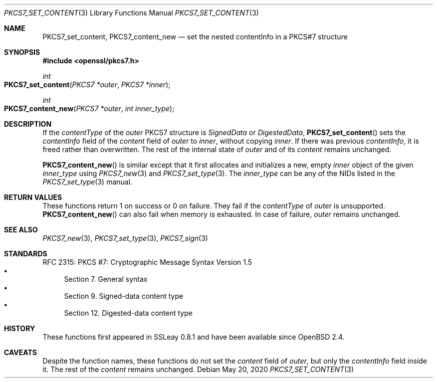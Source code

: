 .\" $OpenBSD: PKCS7_set_content.3,v 1.1 2020/05/20 11:40:26 schwarze Exp $
.\"
.\" Copyright (c) 2020 Ingo Schwarze <schwarze@openbsd.org>
.\"
.\" Permission to use, copy, modify, and distribute this software for any
.\" purpose with or without fee is hereby granted, provided that the above
.\" copyright notice and this permission notice appear in all copies.
.\"
.\" THE SOFTWARE IS PROVIDED "AS IS" AND THE AUTHOR DISCLAIMS ALL WARRANTIES
.\" WITH REGARD TO THIS SOFTWARE INCLUDING ALL IMPLIED WARRANTIES OF
.\" MERCHANTABILITY AND FITNESS. IN NO EVENT SHALL THE AUTHOR BE LIABLE FOR
.\" ANY SPECIAL, DIRECT, INDIRECT, OR CONSEQUENTIAL DAMAGES OR ANY DAMAGES
.\" WHATSOEVER RESULTING FROM LOSS OF USE, DATA OR PROFITS, WHETHER IN AN
.\" ACTION OF CONTRACT, NEGLIGENCE OR OTHER TORTIOUS ACTION, ARISING OUT OF
.\" OR IN CONNECTION WITH THE USE OR PERFORMANCE OF THIS SOFTWARE.
.\"
.Dd $Mdocdate: May 20 2020 $
.Dt PKCS7_SET_CONTENT 3
.Os
.Sh NAME
.Nm PKCS7_set_content ,
.Nm PKCS7_content_new
.Nd set the nested contentInfo in a PKCS#7 structure
.Sh SYNOPSIS
.In openssl/pkcs7.h
.Ft int
.Fo PKCS7_set_content
.Fa "PKCS7 *outer"
.Fa "PKCS7 *inner"
.Fc
.Ft int
.Fo PKCS7_content_new
.Fa "PKCS7 *outer"
.Fa "int inner_type"
.Fc
.Sh DESCRIPTION
If the
.Fa contentType
of the
.Fa outer
PKCS7 structure is
.Vt SignedData
or
.Vt DigestedData ,
.Fn PKCS7_set_content
sets the
.Fa contentInfo
field of the
.Fa content
field of
.Fa outer
to
.Fa inner ,
without copying
.Fa inner .
If there was previous
.Fa contentInfo ,
it is freed rather than overwritten.
The rest of the internal state of
.Fa outer
and of its
.Fa content
remains unchanged.
.Pp
.Fn PKCS7_content_new
is similar except that it first allocates and initializes a new, empty
.Fa inner
object of the given
.Fa inner_type
using
.Xr PKCS7_new 3
and
.Xr PKCS7_set_type 3 .
The
.Fa inner_type
can be any of the NIDs listed in the
.Xr PKCS7_set_type 3
manual.
.Sh RETURN VALUES
These functions return 1 on success or 0 on failure.
They fail if the
.Fa contentType
of
.Fa outer
is unsupported.
.Fn PKCS7_content_new
can also fail when memory is exhausted.
In case of failure,
.Fa outer
remains unchanged.
.Sh SEE ALSO
.Xr PKCS7_new 3 ,
.Xr PKCS7_set_type 3 ,
.Xr PKCS7_sign 3
.Sh STANDARDS
RFC 2315: PKCS #7: Cryptographic Message Syntax Version 1.5
.Bl -bullet -compact -offset 1n -width 1n
.It
Section 7. General syntax
.It
Section 9. Signed-data content type
.It
Section 12.\& Digested-data content type
.El
.Sh HISTORY
These functions first appeared in SSLeay 0.8.1
and have been available since
.Ox 2.4 .
.Sh CAVEATS
Despite the function names, these functions do not set the
.Fa content
field of
.Fa outer ,
but only the
.Fa contentInfo
field inside it.
The rest of the
.Fa content
remains unchanged.
